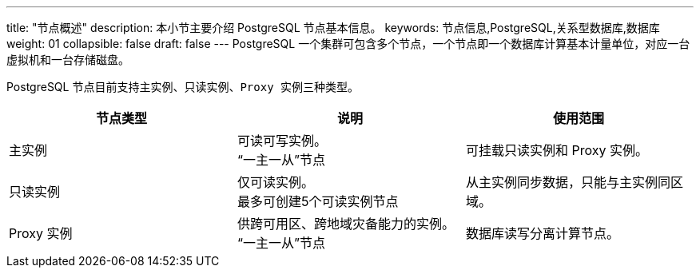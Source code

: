---
title: "节点概述"
description: 本小节主要介绍 PostgreSQL 节点基本信息。 
keywords: 节点信息,PostgreSQL,关系型数据库,数据库
weight: 01
collapsible: false
draft: false
---
PostgreSQL 一个集群可包含多个节点，一个节点即一个数据库计算基本计量单位，对应一台虚拟机和一台存储磁盘。

PostgreSQL 节点目前支持``主实例``、`只读实例`、``Proxy 实例``三种类型。

|===
| 节点类型 | 说明 | 使用范围

| 主实例
| 可读可写实例。 +
“一主一从”节点
| 可挂载只读实例和 Proxy 实例。

| 只读实例
| 仅可读实例。 +
最多可创建5个可读实例节点
| 从主实例同步数据，只能与主实例同区域。

| Proxy 实例
| 供跨可用区、跨地域灾备能力的实例。 +
“一主一从”节点
| 数据库读写分离计算节点。
|===
